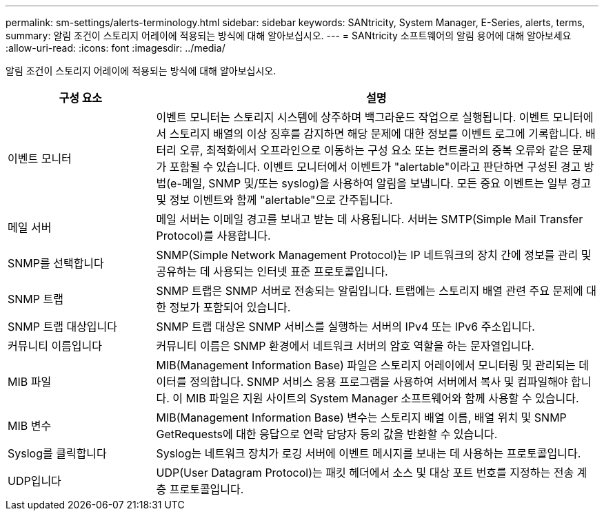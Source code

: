 ---
permalink: sm-settings/alerts-terminology.html 
sidebar: sidebar 
keywords: SANtricity, System Manager, E-Series, alerts, terms, 
summary: 알림 조건이 스토리지 어레이에 적용되는 방식에 대해 알아보십시오. 
---
= SANtricity 소프트웨어의 알림 용어에 대해 알아보세요
:allow-uri-read: 
:icons: font
:imagesdir: ../media/


[role="lead"]
알림 조건이 스토리지 어레이에 적용되는 방식에 대해 알아보십시오.

[cols="25h,~"]
|===
| 구성 요소 | 설명 


 a| 
이벤트 모니터
 a| 
이벤트 모니터는 스토리지 시스템에 상주하며 백그라운드 작업으로 실행됩니다. 이벤트 모니터에서 스토리지 배열의 이상 징후를 감지하면 해당 문제에 대한 정보를 이벤트 로그에 기록합니다. 배터리 오류, 최적화에서 오프라인으로 이동하는 구성 요소 또는 컨트롤러의 중복 오류와 같은 문제가 포함될 수 있습니다. 이벤트 모니터에서 이벤트가 "alertable"이라고 판단하면 구성된 경고 방법(e-메일, SNMP 및/또는 syslog)을 사용하여 알림을 보냅니다. 모든 중요 이벤트는 일부 경고 및 정보 이벤트와 함께 "alertable"으로 간주됩니다.



 a| 
메일 서버
 a| 
메일 서버는 이메일 경고를 보내고 받는 데 사용됩니다. 서버는 SMTP(Simple Mail Transfer Protocol)를 사용합니다.



 a| 
SNMP를 선택합니다
 a| 
SNMP(Simple Network Management Protocol)는 IP 네트워크의 장치 간에 정보를 관리 및 공유하는 데 사용되는 인터넷 표준 프로토콜입니다.



 a| 
SNMP 트랩
 a| 
SNMP 트랩은 SNMP 서버로 전송되는 알림입니다. 트랩에는 스토리지 배열 관련 주요 문제에 대한 정보가 포함되어 있습니다.



 a| 
SNMP 트랩 대상입니다
 a| 
SNMP 트랩 대상은 SNMP 서비스를 실행하는 서버의 IPv4 또는 IPv6 주소입니다.



 a| 
커뮤니티 이름입니다
 a| 
커뮤니티 이름은 SNMP 환경에서 네트워크 서버의 암호 역할을 하는 문자열입니다.



 a| 
MIB 파일
 a| 
MIB(Management Information Base) 파일은 스토리지 어레이에서 모니터링 및 관리되는 데이터를 정의합니다. SNMP 서비스 응용 프로그램을 사용하여 서버에서 복사 및 컴파일해야 합니다. 이 MIB 파일은 지원 사이트의 System Manager 소프트웨어와 함께 사용할 수 있습니다.



 a| 
MIB 변수
 a| 
MIB(Management Information Base) 변수는 스토리지 배열 이름, 배열 위치 및 SNMP GetRequests에 대한 응답으로 연락 담당자 등의 값을 반환할 수 있습니다.



 a| 
Syslog를 클릭합니다
 a| 
Syslog는 네트워크 장치가 로깅 서버에 이벤트 메시지를 보내는 데 사용하는 프로토콜입니다.



 a| 
UDP입니다
 a| 
UDP(User Datagram Protocol)는 패킷 헤더에서 소스 및 대상 포트 번호를 지정하는 전송 계층 프로토콜입니다.

|===